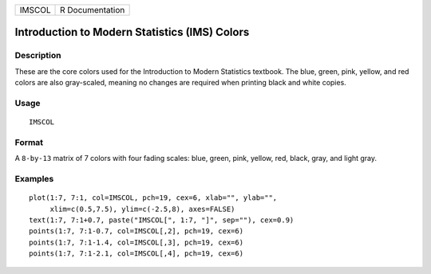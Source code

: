 ====== ===============
IMSCOL R Documentation
====== ===============

Introduction to Modern Statistics (IMS) Colors
----------------------------------------------

Description
~~~~~~~~~~~

These are the core colors used for the Introduction to Modern Statistics
textbook. The blue, green, pink, yellow, and red colors are also
gray-scaled, meaning no changes are required when printing black and
white copies.

Usage
~~~~~

::

   IMSCOL

Format
~~~~~~

A ``8-by-13`` matrix of 7 colors with four fading scales: blue, green,
pink, yellow, red, black, gray, and light gray.

Examples
~~~~~~~~

::


   plot(1:7, 7:1, col=IMSCOL, pch=19, cex=6, xlab="", ylab="",
        xlim=c(0.5,7.5), ylim=c(-2.5,8), axes=FALSE)
   text(1:7, 7:1+0.7, paste("IMSCOL[", 1:7, "]", sep=""), cex=0.9)
   points(1:7, 7:1-0.7, col=IMSCOL[,2], pch=19, cex=6)
   points(1:7, 7:1-1.4, col=IMSCOL[,3], pch=19, cex=6)
   points(1:7, 7:1-2.1, col=IMSCOL[,4], pch=19, cex=6)

